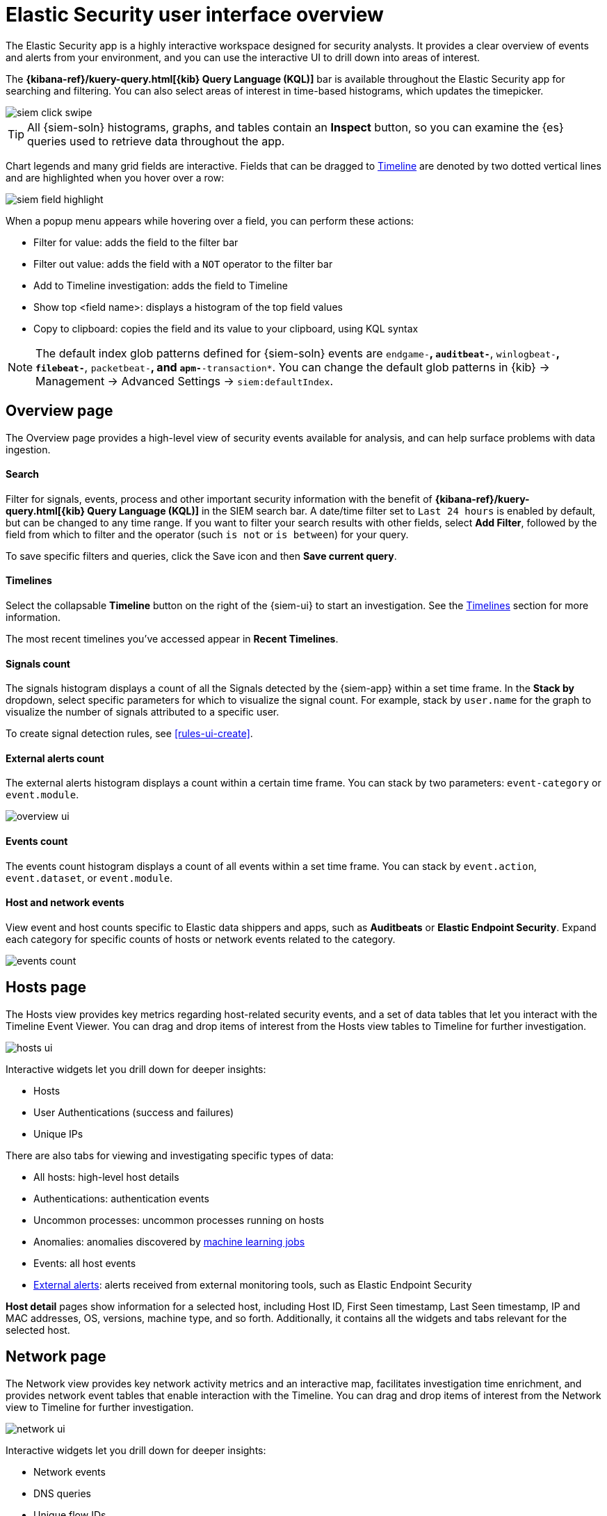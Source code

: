[[es-ui-overview]]
[role="xpack"]
= Elastic Security user interface overview

The Elastic Security app is a highly interactive workspace designed for security
analysts. It provides a clear overview of events and alerts from your
environment, and you can use the interactive UI to drill down into areas of
interest.

The *{kibana-ref}/kuery-query.html[{kib} Query Language (KQL)]* bar is available
throughout the Elastic Security app for searching and filtering. You can also select
areas of interest in time-based histograms, which updates the timepicker.

[role="screenshot"]
image::images/siem-click-swipe.png[]

TIP: All {siem-soln} histograms, graphs, and tables contain an **Inspect**
button, so you can examine the {es} queries used to retrieve data throughout
the app.

Chart legends and many grid fields are interactive. Fields that can be dragged
to <<timelines-ui, Timeline>> are denoted by two dotted vertical lines and
are highlighted when you hover over a row:

[role="screenshot"]
image::images/siem-field-highlight.png[]

When a popup menu appears while hovering over a field, you can perform these
actions:

* Filter for value: adds the field to the filter bar
* Filter out value: adds the field with a `NOT` operator to the filter bar
* Add to Timeline investigation: adds the field to Timeline
* Show top <field name>: displays a histogram of the top field values
* Copy to clipboard: copies the field and its value to your clipboard, using
KQL syntax

NOTE: The default index glob patterns defined for {siem-soln} events are
`endgame-*`, `auditbeat-*`, `winlogbeat-*`, `filebeat-*`, `packetbeat-*`,
and `apm-*-transaction*`. You can change the default glob patterns in {kib} ->
Management -> Advanced Settings -> `siem:defaultIndex`.


[float]
[[siem-overview-ui]]
== Overview page

The Overview page provides a high-level view of security events available
for analysis, and can help surface problems with data ingestion.

[discrete]
[[search-overview]]
==== Search

Filter for signals, events, process and other important security information  with the benefit of *{kibana-ref}/kuery-query.html[{kib} Query Language (KQL)]* in the SIEM search bar. A date/time filter set to `Last 24 hours` is enabled by default, but can be changed to any time range. If you want to filter your search results with other fields, select **Add Filter**, followed by the field from which to filter and the operator (such `is not` or `is between`) for your query.

To save specific filters and queries, click the Save icon and then **Save current query**.

[discrete]
[[timelines-overview]]
==== Timelines

Select the collapsable *Timeline* button on the right of the {siem-ui} to start an investigation. See the <<timelines-ui,Timelines>> section for more information.

The most recent timelines you've accessed appear in **Recent Timelines**.

[discrete]
[[signals-count]]
==== Signals count

The signals histogram displays a count of all the Signals detected by the {siem-app} within a set time frame. In the **Stack by** dropdown, select specific parameters for which to visualize the signal count. For example, stack by `user.name` for the graph to visualize the number of signals attributed to a specific user.

To create signal detection rules, see <<rules-ui-create>>.

[discrete]
[[external-alerts-count]]
==== External alerts count

The external alerts histogram displays a count within a certain time frame. You can stack by two parameters: `event-category` or `event.module`.

[role="screenshot"]
image::overview-ui.png[]


[discrete]
[[events-count]]
==== Events count

The events count histogram displays a count of all events within a set time frame. You can stack by `event.action`, `event.dataset`, or `event.module`.


[discrete]
[[host-and-network-events]]
==== Host and network events

View event and host counts specific to Elastic data shippers and apps, such as **Auditbeats** or **Elastic Endpoint Security**. Expand each category for specific counts of hosts or network events related to the category.

[role="screenshot"]
image::events-count.png[]


[float]
[[hosts-ui]]
== Hosts page

The Hosts view provides key metrics regarding host-related security
events, and a set of data tables that let you interact with the Timeline Event
Viewer. You can drag and drop items of interest from the Hosts view tables to
Timeline for further investigation.

[role="screenshot"]
image::images/hosts-ui.png[]

Interactive widgets let you drill down for deeper insights:

* Hosts
* User Authentications (success and failures)
* Unique IPs

There are also tabs for viewing and investigating specific types of data:

* All hosts: high-level host details
* Authentications: authentication events
* Uncommon processes: uncommon processes running on hosts
* Anomalies: anomalies discovered by <<machine-learning, machine learning jobs>>
* Events: all host events
* <<det-engine-terminology, External alerts>>: alerts received from
external monitoring tools, such as Elastic Endpoint Security


*Host detail* pages show information for a selected host, including
Host ID, First Seen timestamp, Last Seen timestamp, IP and MAC addresses, OS,
versions, machine type, and so forth. Additionally, it contains all the widgets
and tabs relevant for the selected host.

[float]
[[network-ui]]
== Network page

The Network view provides key network activity metrics and an interactive map,
facilitates investigation time enrichment, and provides network event tables
that enable interaction with the Timeline. You can drag and drop items of
interest from the Network view to Timeline for further investigation.

[role="screenshot"]
image::images/network-ui.png[]

Interactive widgets let you drill down for deeper insights:

* Network events
* DNS queries
* Unique flow IDs
* TLS handshakes
* Unique private IPs

There are also tabs for viewing and investigating specific types of data:

* Flows: source and destination IP addresses and countries
* DNS: DNS network queries
* HTTP: received HTTP requests (HTTP requests for applications using
{apm-app-ref}/apm-getting-started.html[Elastic APM] are monitored by default)
* TLS: handshake details
* Anomalies: anomalies discovered by <<machine-learning, machine learning jobs>>
* <<det-engine-terminology, External alerts>>: alerts received from
external monitoring tools, such as Elastic Endpoint Security

*IP detail* pages show information for the selected IP address, including
links to external sites for verifying the IP address's reputation. By default,
the external sites are https://talosintelligence.com/[TALOS] and
https://www.virustotal.com/[VIRUSTOTAL]. You can change the displayed
reputation links in *{kib}* -> *Management* -> *Advanced Settings* ->
*`siem:ipReputationLinks`*. The `siem:ipReputationLinks` setting contains a
JSON array with these fields:

* `name`: UI display name.
* `url_template`: URL of the link. It can include `{{ip}}`, which is placeholder for the IP address you are viewing on the details page.

For example:

[source,json]
--------------------------------------------------
[
  { "name": "virustotal.com", "url_template": "https://www.virustotal.com/gui/search/{{ip}}" },
  { "name": "dnschecker.org", "url_template": "https://www.dnschecker.org/ip-location.php?ip={{ip}}" },
  { "name": "talosIntelligence.com", "url_template": "https://talosintelligence.com/reputation_center/lookup?search={{ip}}" }
]
--------------------------------------------------

[discrete]
[[map-ui]]
==== Map
The map provides a visual overview of your network traffic. It is interactive,
so you can start exploring data directly from the map. Hover over source and
destination points to see more information, such as hostnames and IP addresses.
To drill down, click a point and use the filter icon to add a field to the
filter bar or drag a field to the Timeline. You can also click a hostname
to jump to the SIEM Host page, or an IP address to open the relevant network
details.

Just as you can start an investigation using the map, the map refreshes to show
relevant data when you run a query or update the time frame.

TIP: To add and remove layers, click on the more options icon in the top right
corner of the map.

<<conf-map-ui>> describes how to add map data and set up interactions.

[float]
[[detection-engine-ui]]
== Detections page

The Detections page provides an overview of all the signals created by
signal detection rules. It is also the place where you can enable prebuilt
rules and create new rules. <<detection-engine-overview>> provides a detailed
description of Detections and how to use it.

[role="screenshot"]
image::images/detections-ui.png[]

The `Signal count` histogram shows the detection rate of signals
according to various attributes, including `Risk scores`, `Severities`, and
`Top event categories`. The `All signals` table helps with investigations,
allowing you to search, filter, and aggregate all {siem-soln} signals.

[float]
[[cases-ui]]
== Cases page

The Cases page is used to open and track security issues directly in the
{siem-app}. For more information, see <<cases-overview>>.

[role="screenshot"]
image::images/cases-ui-home.png[]

[float]
== Timelines

Use Timeline as your workspace for alert investigations or threat hunting.
Data from multiple indices can be added to a timeline, which enables
investigating complex threats, such as lateral movement of malware across hosts
in your network.

You can drag objects of interest into Timeline to create exactly the query
filter you need to get to the bottom of an alert. You can drag
items from table widgets within Hosts and Network pages, or even from within
Timeline itself.

A timeline is responsive and persists as you move through the {siem-app}
collecting data. Auto-saving ensures that the results of your investigation are
available for review by other analysts and incident response teams.


[role="screenshot"]
image::images/timeline-ui.png[]

Add notes for your own use and to communicate your workflow and findings to
others. You can share a timeline, or pass it off to another person or team. You
can also link to timelines from Cases and external ticketing systems.


[discrete]
==== Focus on signals or raw events

Many security events in Timeline are presented in an easy-to-follow rendered
view, which enables quicker analyst understanding. Using the drop-down options
by the KQL bar, you can select whether <<det-engine-terminology, signals>>,
other raw events, or both are displayed in the Timeline.

You can click and expand events from within Timeline to see the underlying
event data, either in tabular form, as as {es} JSON.

[discrete]
==== Narrow or expand your query

You can specify logical `AND` and `OR` operations with an item's placement in
the drop area. Horizontal filters are `AND`-ed together. Vertical filters or
sets are `OR`-ed together. As you hover the item over the drop area, you can see
whether your placement is on target to create an `AND` or `OR` filters.

[discrete]
==== Pivot on a data point

Click a filter to access additional operations such as exclude, temporarily
disable, or delete items from the query. For example, you can change an included
item so that it is excluded.

[discrete]
[[row-renderer]]

As you build and modify your queries, you can see the results of your
interactions in the details pane below.

As your query takes shape, an easy-to-follow rendered view appears for events.
It shows relevant contextual information that helps tell the backstory of the
event. If you see a particular item that interests you, you can drag it to the
drop area for further introspection.

[discrete]
==== Export and import timelines

You can import and export timelines, which enables importing timelines from one
{kib} space or instance to another. Exported timelines are saved in an
http://ndjson.org[`ndjson`] file.

. Go to *SIEM* -> *Timelines*.
. To export timelines, do one of the following:

* To export one timeline, click the more actions icon in the relevant row and
then select _Export selected_.
* To export multiple timelines, select all the required timelines and then click
*Bulk actions* -> _Export selected_.

. To import timelines, click *Import Timeline* and then select or drag-and-drop
the timeline `ndjson` file.

[discrete]
==== Other actions

The Timeline is flexible and highly interactive.  As you would expect, the
{siem-app} lets you:

* add, remove, reorder, or resize Timeline columns
* save, open, and list Timelines
* add notes to individual events
* add investigation notes for the whole Timeline
* pin events to the Timeline for persistence

Try clicking to expand or collapse items, or dragging and dropping them to other
areas to see what happens. Are there interactions that you would expect to see
that aren't present?  Let us know. We welcome your input.

[[conf-map-ui]]
== Configuring map data

Depending on your {kib} setup, to display and interact with data on the map you
might need to:

* <<kibana-index-pattern>>
* <<geoip-data, Add geographical IP data to events>>
* <<private-network>>

NOTE: To see source and destination connections lines on the map, you must
configure `source.geo` and `destination.geo` ECS fields for your indices.

[float]
[[kibana-index-pattern]]
=== Create {kib} data views

To display map data, you must define a {kib}
{kibana-ref}/data-views.html[data view] (*Stack Management* ->
*Data Views*) that includes one or more of the indices specified in the `securitysolution:defaultIndex` field
(*{kib}* -> *Stack Management* -> *Advanced Settings* -> *`securitysolution:defaultIndex`*).

For example, to display data that is stored using the index pattern `servers-europe-*` on the map, you must use a {kib} data view whose index pattern matches `servers-europe-*`, such as `servers-*`.

[float]
[[geoip-data]]
=== Add geoIP data

When the ECS {ecs-ref}/ecs-geo.html[source.geo.location and
destination.geo.location] fields are mapped, network data is displayed on
the map.

If you use Beats, configure a geoIP processor to add data to the relevant
fields:

[[geo-pipeleine]]
. Define an ingest node pipeline that uses one or more `geoIP` processors to add
location information to events. For example, use the Console in {kib} to create
the following pipeline:
+
--
[source,json]
----
PUT _ingest/pipeline/geoip-info
{
  "description": "Add geoip info",
  "processors": [
    {
      "geoip": {
        "field": "client.ip",
        "target_field": "client.geo",
        "ignore_missing": true
      }
    },
    {
      "geoip": {
        "field": "source.ip",
        "target_field": "source.geo",
        "ignore_missing": true
      }
    },
    {
      "geoip": {
        "field": "destination.ip",
        "target_field": "destination.geo",
        "ignore_missing": true
      }
    },
    {
      "geoip": {
        "field": "server.ip",
        "target_field": "server.geo",
        "ignore_missing": true
      }
    },
    {
      "geoip": {
        "field": "host.ip",
        "target_field": "host.geo",
        "ignore_missing": true
      }
    }
  ]
}
----
//CONSOLE
--
+
In this example, the pipeline ID is `geoip-info`. `field` specifies the field
that contains the IP address to use for the geographical lookup, and
`target_field` is the field that will hold the geographical information.
`"ignore_missing": true` configures the pipeline to continue processing when
it encounters an event that doesn't have the specified field.
+
TIP: An example ingest pipeline that uses the GeoLite2-ASN.mmdb database to add
autonomous system number (ASN) fields can be found https://github.com/elastic/examples/blob/master/Security%20Analytics/SIEM-examples/Packetbeat/geoip-info.json[here].

. In your Beats configuration files, add the pipeline to the
`output.elasticsearch`tag:
+
[source,yml]
----------------------------------
  output.elasticsearch:
    hosts: ["localhost:9200"]
    pipeline: geoip-info <1>
----------------------------------
<1> The value of this field must be the same as the ingest pipeline name in
<<geo-pipeleine, step 1>> (`geoip-info` in this example).

[float]
[[private-network]]
=== Map your internal network

If you want to add your network’s internal IP addresses to the map, define geo
location fields under the `processors` tag in the Beats configuration files
on your hosts:

[source,yml]
----------------------------------
  processors:
   - add_host_metadata:
   - add_cloud_metadata: ~
   - add_fields:
       when.network.source.ip: <private/IP address> <1>
       fields:
         source.geo.location:
           lat: <latitude coordinate>
           lon: <longitude coordinate>
       target: ''
   - add_fields:
       when.network.destination.ip: <private/IP address>
       fields:
         destination.geo.location:
           lat: <latitude coordinate>
           lon: <longitude coordinate>
       target: ''
----------------------------------
<1> For the IP address, you can use either `private` or CIDR notation.

TIP: You can also enrich your data with other
{packetbeat-ref}/add-host-metadata.html[host fields].

